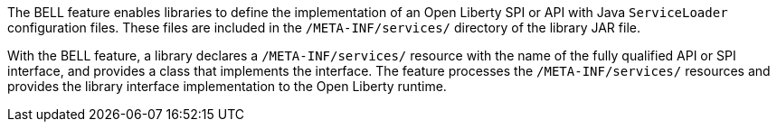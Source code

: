The BELL feature enables libraries to define the implementation of an Open Liberty SPI or API with Java `ServiceLoader` configuration files. These files are included in the `/META-INF/services/` directory of the library JAR file.

With the BELL feature, a library declares a `/META-INF/services/` resource with the name of the fully qualified API or SPI interface, and provides a class that implements the interface. The feature processes the `/META-INF/services/` resources and provides the library interface implementation to the Open Liberty runtime.
